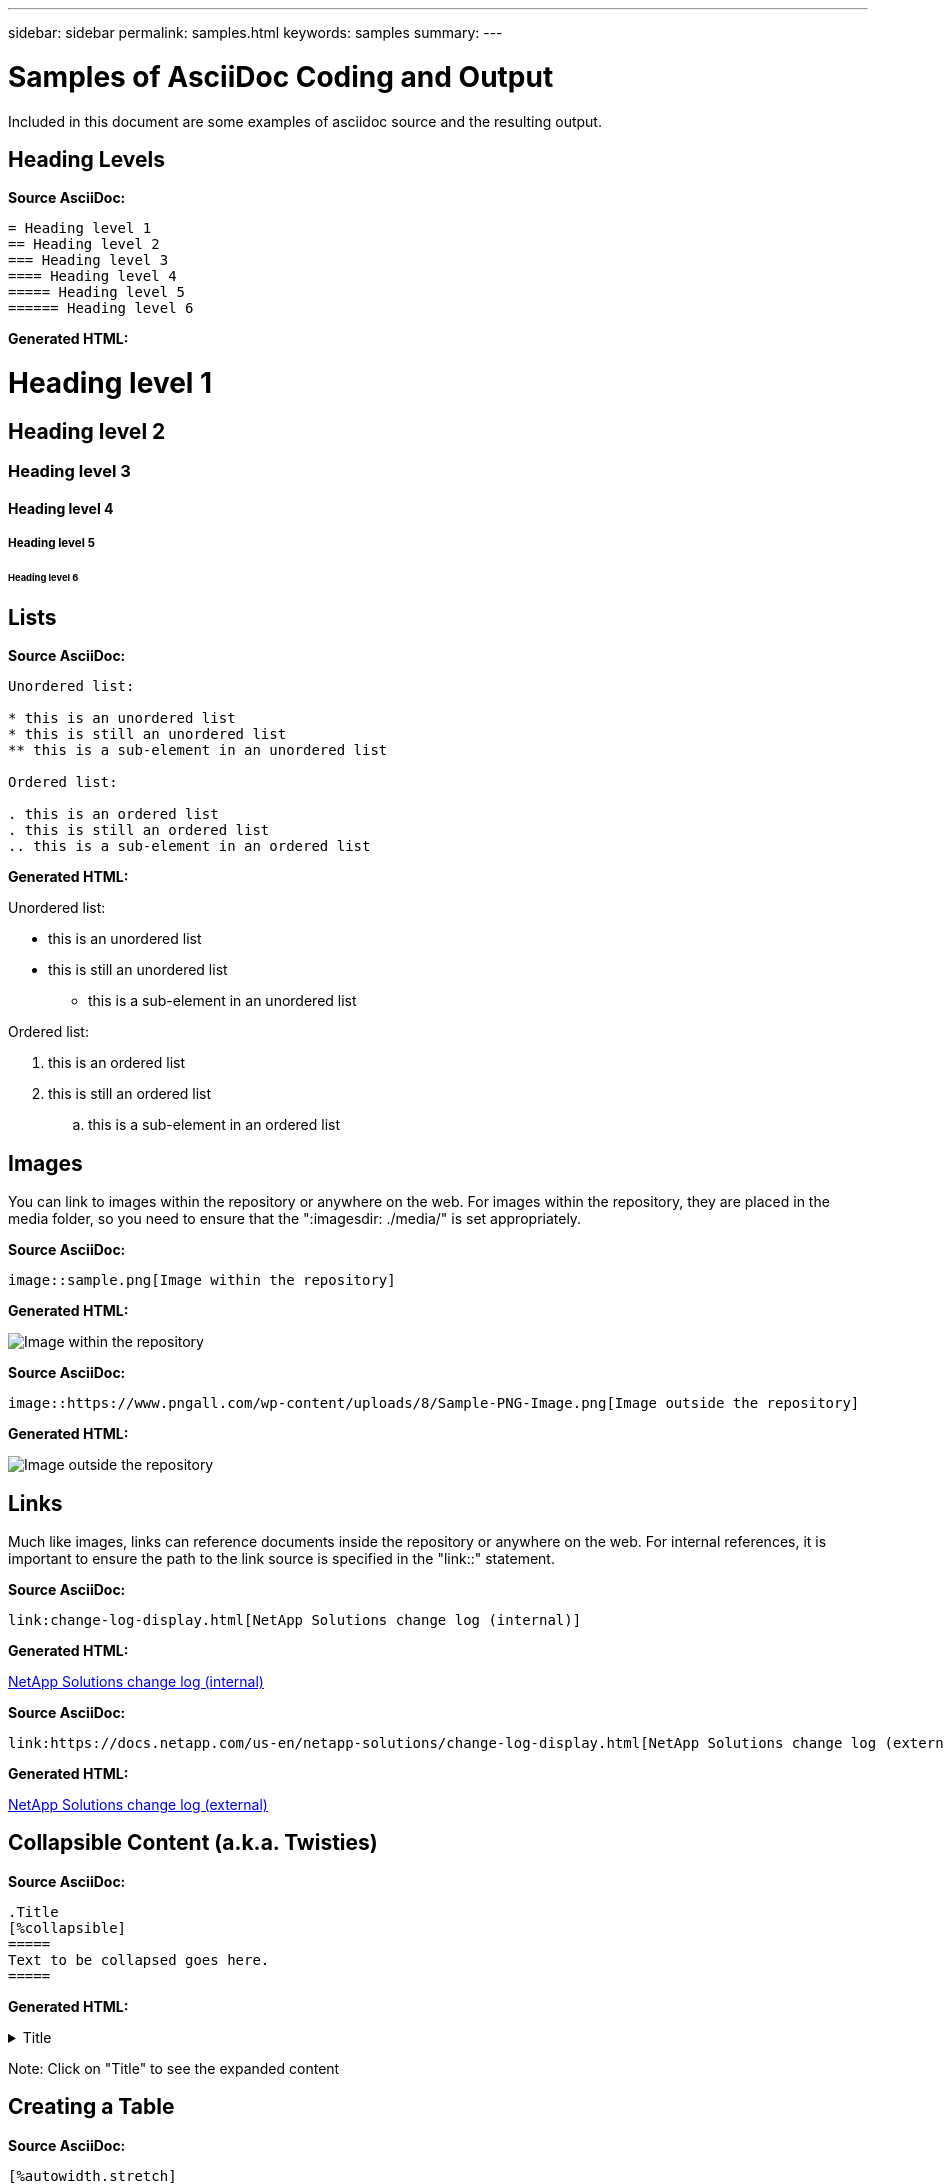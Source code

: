 ---
sidebar: sidebar
permalink: samples.html
keywords: samples
summary:
---

= Samples of AsciiDoc Coding and Output
:hardbreaks:
:nofooter:
:icons: font
:linkattrs:
:imagesdir: ./media/

[.lead]
Included in this document are some examples of asciidoc source and the resulting output.

== Heading Levels

[teal underline]*Source AsciiDoc:*

[source]
----
= Heading level 1
== Heading level 2
=== Heading level 3
==== Heading level 4
===== Heading level 5
====== Heading level 6
----

[teal underline]*Generated HTML:*

= Heading level 1
== Heading level 2
=== Heading level 3
==== Heading level 4
===== Heading level 5
====== Heading level 6

== Lists

[teal underline]*Source AsciiDoc:*

[source]
----
Unordered list:

* this is an unordered list
* this is still an unordered list
** this is a sub-element in an unordered list

Ordered list:

. this is an ordered list
. this is still an ordered list
.. this is a sub-element in an ordered list
----

[teal underline]*Generated HTML:*

Unordered list:

* this is an unordered list
* this is still an unordered list
** this is a sub-element in an unordered list

Ordered list:

. this is an ordered list
. this is still an ordered list
.. this is a sub-element in an ordered list

== Images

You can link to images within the repository or anywhere on the web.  For images within the repository, they are placed in the media folder, so you need to ensure that the ":imagesdir: ./media/" is set appropriately.

[teal underline]*Source AsciiDoc:*

[source]
----
image::sample.png[Image within the repository]
----

[teal underline]*Generated HTML:*

image::sample.png[Image within the repository]

[teal underline]*Source AsciiDoc:*

[source]
----
image::https://www.pngall.com/wp-content/uploads/8/Sample-PNG-Image.png[Image outside the repository]
----

[teal underline]*Generated HTML:*

image::https://www.pngall.com/wp-content/uploads/8/Sample-PNG-Image.png[Image outside the repository]

== Links

Much like images, links can reference documents inside the repository or anywhere on the web.  For internal references, it is important to ensure the path to the link source is specified in the "link::" statement.

[teal underline]*Source AsciiDoc:*

[source]
----
link:change-log-display.html[NetApp Solutions change log (internal)]
----

[teal underline]*Generated HTML:*

link:change-log-display.html[NetApp Solutions change log (internal)]

[teal underline]*Source AsciiDoc:*

[source]
----
link:https://docs.netapp.com/us-en/netapp-solutions/change-log-display.html[NetApp Solutions change log (external)]
----

[teal underline]*Generated HTML:*

link:https://docs.netapp.com/us-en/netapp-solutions/change-log-display.html[NetApp Solutions change log (external)]

== Collapsible Content (a.k.a. Twisties)

[teal underline]*Source AsciiDoc:*

[source]
----
.Title
[%collapsible]
=====
Text to be collapsed goes here.
=====
----

[teal underline]*Generated HTML:*

.Title
[%collapsible]
=====
Text to be collapsed goes here.
=====

Note: Click on "Title" to see the expanded content

== Creating a Table

[teal underline]*Source AsciiDoc:*

[source]
----
[%autowidth.stretch]
|===
| Column A | Column B | Column C
| Text in column A
| Text in column B
| Text in column C
|===
----

[teal underline]*Generated HTML:*

[%autowidth.stretch]
|===
| Column A | Column B | Column C
| Text in column A
| Text in column B
| Text in column C
|===

Here's another example where one row spans the entire table and other rows have data spanning across multiple columns:

[teal underline]*Source AsciiDoc:*

[source]
----
[%autowidth.stretch,cols="*,*,*,*"]
|===
| Header Column 1 | Header Column 2 | Header Column 3 | Header Column 4

4+| This is a really long row that spreads across all 4 columns of the table.  It is the only cell in this row and leaves no empty cells.
3+| This is a long row that spreads across 3 of the columns in the table leaving one empty cell | 
2+| This row spans 2 of the columns and leaves 2 cells empty | |
| This | row | is | normal
|===
----

[teal underline]*Generated HTML:*

[%autowidth.stretch,cols="*,*,*,*"]
|===
| Header Column 1 | Header Column 2 | Header Column 3 | Header Column 4

4+| This is a really long row that spreads across all 4 columns of the table.  It is the only cell in this row and leaves no empty cells.
3+| This is a long row that spreads across 3 of the columns in the table leaving one empty cell. | 
2+| This row spans 2 of the columns and leaves 2 cells empty. | |
| This | row | is | normal
|===

NOTE: There are many options you can specify to change the layout of a table.  For more information, either find an example in the repository (HTML version) that you want to achieve and go to VScode to view the source or visit the link:https://docs.asciidoctor.org/asciidoc/latest/tables/build-a-basic-table/[AsciiDoc documentation] for more information.

== Tabbed Blocks

[teal underline]*Source AsciiDoc:*

[source]
----
[role="tabbed-block"]
====
.First Tab
--
Content for first tab goes here
--
.Second Tab
--
Content for second tab goes here
--
====
----

[teal underline]*Generated HTML:*

[role="tabbed-block"]
====
.First Tab
--
Content for first tab goes here
--
.Second Tab
--
Content for second tab goes here
--
====

NOTE: Click on "Second Tab" to see the content for that section.

